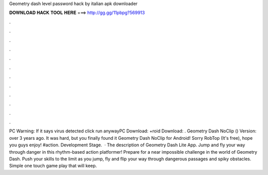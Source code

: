 Geometry dash level password hack by italian apk downloader

𝐃𝐎𝐖𝐍𝐋𝐎𝐀𝐃 𝐇𝐀𝐂𝐊 𝐓𝐎𝐎𝐋 𝐇𝐄𝐑𝐄 ===> http://gg.gg/11pbpg?569913

.

.

.

.

.

.

.

.

.

.

.

.

PC Warning: If it says virus detected click run anywayPC Download: +roid Download: . Geometry Dash NoClip () Version: over 3 years ago. It was hard, but you finally found it Geometry Dash NoClip for Android! Sorry RobTop (It's free), hope you guys enjoy! #action. Development Stage.  · The description of Geometry Dash Lite App. Jump and fly your way through danger in this rhythm-based action platformer! Prepare for a near impossible challenge in the world of Geometry Dash. Push your skills to the limit as you jump, fly and flip your way through dangerous passages and spiky obstacles. Simple one touch game play that will keep.